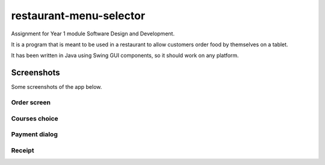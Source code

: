 restaurant-menu-selector
========================
Assignment for Year 1 module Software Design and Development.

It is a program that is meant to be used in a restaurant to allow customers order food by themselves on a tablet.

It has been written in Java using Swing GUI components, so it should work on any platform.

Screenshots
-----------
Some screenshots of the app below.

Order screen
~~~~~~~~~~~~
  
.. image:: Screenshots/order%20screen.png

Courses choice
~~~~~~~~~~~~~~

.. image:: Screenshots/courses%20choice.png


Payment dialog
~~~~~~~~~~~~~~

.. image:: Screenshots/order%20payment.png


Receipt
~~~~~~~

.. image:: Screenshots/receipt.png
